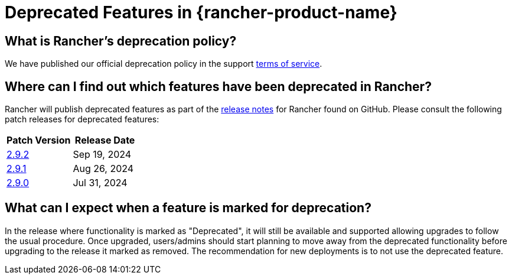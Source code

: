 = Deprecated Features in {rancher-product-name}

== What is Rancher's deprecation policy?

We have published our official deprecation policy in the support https://rancher.com/support-maintenance-terms[terms of service].

== Where can I find out which features have been deprecated in Rancher?

Rancher will publish deprecated features as part of the https://github.com/rancher/rancher/releases[release notes] for Rancher found on GitHub. Please consult the following patch releases for deprecated features:

|===
| Patch Version | Release Date

| https://github.com/rancher/rancher/releases/tag/v2.9.2[2.9.2]
| Sep 19, 2024

| https://github.com/rancher/rancher/releases/tag/v2.9.1[2.9.1]
| Aug 26, 2024

| https://github.com/rancher/rancher/releases/tag/v2.9.0[2.9.0]
| Jul 31, 2024
|===

== What can I expect when a feature is marked for deprecation?

In the release where functionality is marked as "Deprecated", it will still be available and supported allowing upgrades to follow the usual procedure. Once upgraded, users/admins should start planning to move away from the deprecated functionality before upgrading to the release it marked as removed. The recommendation for new deployments is to not use the deprecated feature.
